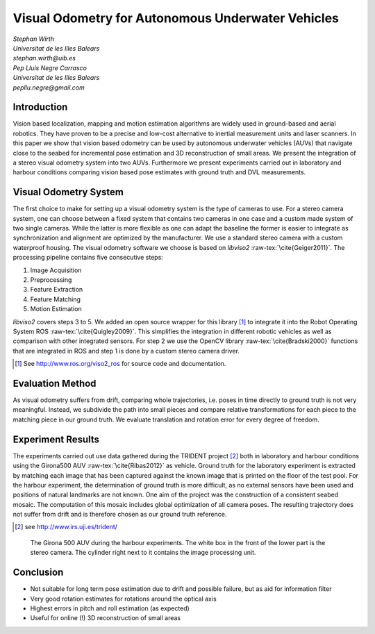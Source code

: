 .. role:: raw-tex(raw)
  :format: latex html
.. role:: raw-math(raw)
  :format: latex html

Visual Odometry for Autonomous Underwater Vehicles
==================================================
| *Stephan Wirth*
| *Universitat de les Illes Balears*
| *stephan.wirth@uib.es*

| *Pep Lluís Negre Carrasco*
| *Universitat de les Illes Balears*
| *pepllu.negre@gmail.com*

Introduction
------------
Vision based localization, mapping and motion estimation algorithms are widely used in ground-based and aerial robotics. They have proven to be a precise and low-cost alternative to inertial measurement units and laser scanners. In this paper we show that vision based odometry can be used by autonomous underwater vehicles (AUVs) that navigate close to the seabed for incremental pose estimation and 3D reconstruction of small areas. We present the integration of a stereo visual odometry system into two AUVs. Furthermore we present experiments carried out in laboratory and harbour conditions comparing vision based pose estimates with ground truth and DVL measurements.

Visual Odometry System
----------------------
The first choice to make for setting up a visual odometry system is the type of cameras to use. For a stereo camera system, one can choose between a fixed system that contains two cameras in one case and a custom made system of two single cameras. While the latter is more flexible as one can adapt the baseline the former is easier to integrate as synchronization and alignment are optimized by the manufacturer.
We use a standard stereo camera with a custom waterproof housing.
The visual odometry software we choose is based on *libviso2* :raw-tex:`\cite{Geiger2011}`. The processing pipeline contains five consecutive steps:

1. Image Acquisition
2. Preprocessing
3. Feature Extraction
4. Feature Matching
5. Motion Estimation

*libviso2* covers steps 3 to 5. We added an open source wrapper for this library [#]_ to integrate it into the Robot Operating System ROS :raw-tex:`\cite{Quigley2009}`. This simplifies the integration in different robotic vehicles as well as comparison with other integrated sensors. For step 2 we use the OpenCV library :raw-tex:`\cite{Bradski2000}` functions that are integrated in ROS and step 1 is done by a custom stereo camera driver.

.. [#] See http://www.ros.org/viso2_ros for source code and documentation.


.. Image Acquisition

.. The design of the stereo system determines the precision of the overall system. Generally speaking, higher resolution, greater field of view and greater baseline improve precision. However, increasing resolution increases processing time as well, greater field of view reduces details and a greater baseline can lead to matching problems as the scene may look different from left and right camera positions. We formally present these variables and the dependencies on the environment.

.. Preprocessing

.. The first step of working with stereo images is undistortion and rectification. After this process, corresponding points of left and right images lie on the same line.

.. Feature Extraction

.. Feature extraction is done by applying blob and corner detection masks on the image. The result is a huge amount of features of four classes. Non-minimum and non-maximum suppression is used for filtering.

..  Matching

.. The feature matching 

..  Motion Estimation

Evaluation Method
-----------------

As visual odometry suffers from drift, comparing whole trajectories, i.e. poses in time directly to ground truth is not very meaningful. Instead, we subdivide the path into small pieces and compare relative transformations for each piece to the matching piece in our ground truth. We evaluate translation and rotation error for every degree of freedom.

Experiment Results
--------------------


The experiments carried out use data gathered during the TRIDENT project [#]_ both in laboratory and harbour conditions using the Girona500 AUV :raw-tex:`\cite{Ribas2012}` as vehicle. Ground truth for the laboratory experiment is extracted by matching each image that has been captured against the known image that is printed on the floor of the test pool.
For the harbour experiment, the determination of ground truth is more difficult, as no external sensors have been used and positions of natural landmarks are not known. One aim of the project was the construction of a consistent seabed mosaic. The computation of this mosaic includes global optimization of all camera poses. The resulting trajectory does not suffer from drift and is therefore chosen as our ground truth reference.

.. [#] see http://www.irs.uji.es/trident/

.. figure:: G500.jpg
  :width: 100 % 
  
  The Girona 500 AUV during the harbour experiments. The white box in the front of the lower part is the stereo camera. The cylinder right next to it contains the image processing unit.

.. CIRS Lab
.. ^^^^^^^^

.. Roses Harbour
.. ^^^^^^^^^^^^^

.. 3D Reconstruction
.. ^^^^^^^^^^^^^^^^^

Conclusion
----------

- Not suitable for long term pose estimation due to drift and possible failure, but as aid for information filter
- Very good rotation estimates for rotations around the optical axis
- Highest errors in pitch and roll estimation (as expected)
- Useful for online (!) 3D reconstruction of small areas

.. raw:: latex

  \bibliographystyle{plain}
  \bibliography{references}
